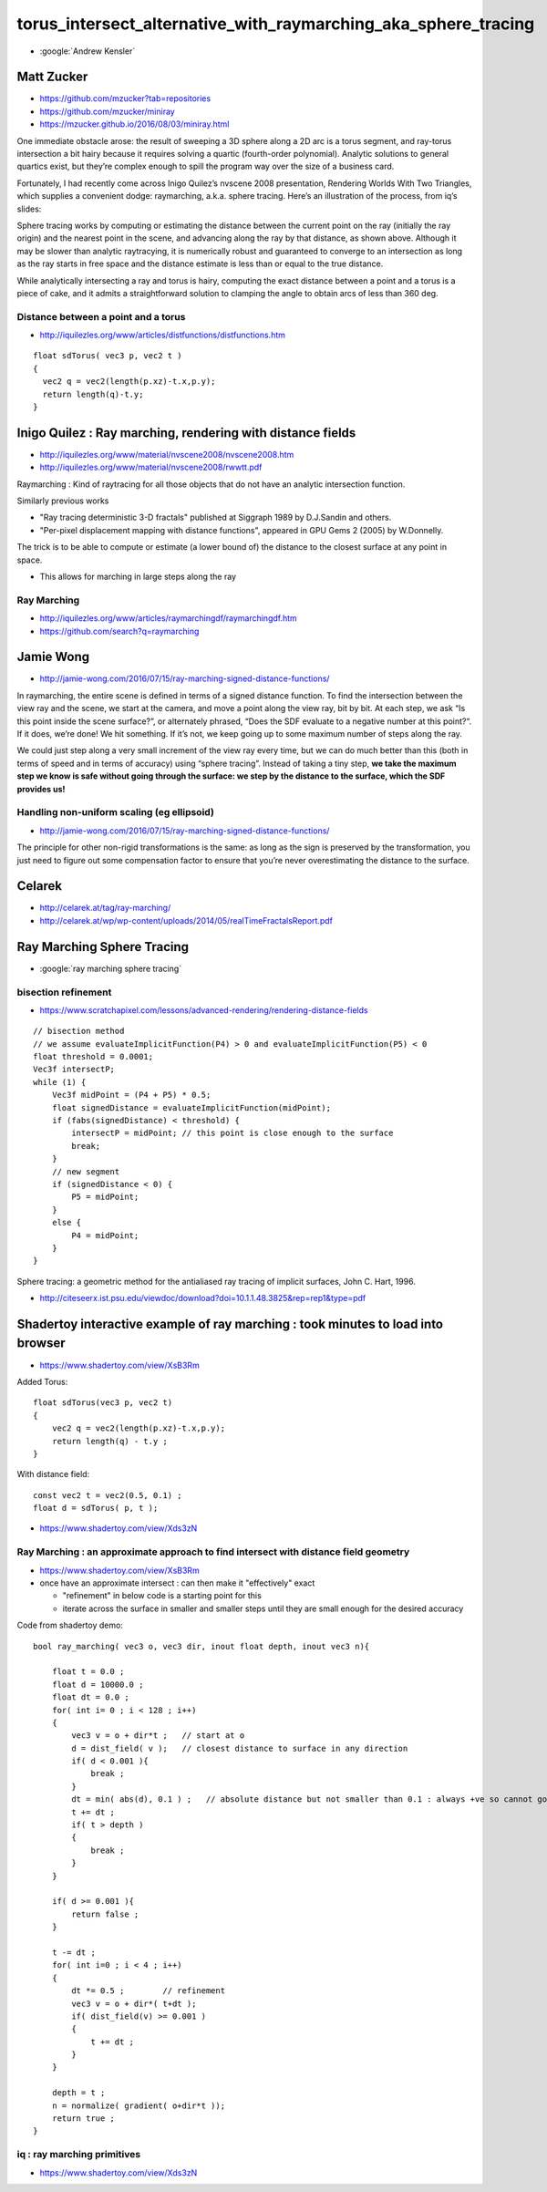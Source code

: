 torus_intersect_alternative_with_raymarching_aka_sphere_tracing
==================================================================



* :google:`Andrew Kensler` 





Matt Zucker
-------------

* https://github.com/mzucker?tab=repositories
* https://github.com/mzucker/miniray
* https://mzucker.github.io/2016/08/03/miniray.html

One immediate obstacle arose: the result of sweeping a 3D sphere along a 2D arc
is a torus segment, and ray-torus intersection a bit hairy because it requires
solving a quartic (fourth-order polynomial). Analytic solutions to general
quartics exist, but they’re complex enough to spill the program way over the
size of a business card.

Fortunately, I had recently come across Inigo Quilez’s nvscene 2008
presentation, Rendering Worlds With Two Triangles, which supplies a convenient
dodge: raymarching, a.k.a. sphere tracing. Here’s an illustration of the
process, from iq’s slides:

Sphere tracing works by computing or estimating the distance between the
current point on the ray (initially the ray origin) and the nearest point in
the scene, and advancing along the ray by that distance, as shown above.
Although it may be slower than analytic raytracying, it is numerically robust
and guaranteed to converge to an intersection as long as the ray starts in free
space and the distance estimate is less than or equal to the true distance.

While analytically intersecting a ray and torus is hairy, computing the exact
distance between a point and a torus is a piece of cake, and it admits a
straightforward solution to clamping the angle to obtain arcs of less than
360 deg.

Distance between a point and a torus
~~~~~~~~~~~~~~~~~~~~~~~~~~~~~~~~~~~~~~


* http://iquilezles.org/www/articles/distfunctions/distfunctions.htm

::

    float sdTorus( vec3 p, vec2 t )
    {
      vec2 q = vec2(length(p.xz)-t.x,p.y);
      return length(q)-t.y;
    }





Inigo Quilez : Ray marching, rendering with distance fields
----------------------------------------------------------------

* http://iquilezles.org/www/material/nvscene2008/nvscene2008.htm
* http://iquilezles.org/www/material/nvscene2008/rwwtt.pdf

Raymarching : Kind of raytracing for all those objects that do not
have an analytic intersection function.

Similarly previous works

* "Ray tracing deterministic 3-D fractals" published at Siggraph 1989 by D.J.Sandin and others.
* "Per-pixel displacement mapping with distance functions", appeared in GPU Gems 2 (2005) by W.Donnelly.

The trick is to be able to compute or estimate (a lower bound of) the distance to the 
closest surface at any point in space. 

* This allows for marching in large steps along the ray


Ray  Marching
~~~~~~~~~~~~~~~~~

* http://iquilezles.org/www/articles/raymarchingdf/raymarchingdf.htm
* https://github.com/search?q=raymarching



Jamie Wong
---------------

* http://jamie-wong.com/2016/07/15/ray-marching-signed-distance-functions/


In raymarching, the entire scene is defined in terms of a signed distance
function. To find the intersection between the view ray and the scene, we start
at the camera, and move a point along the view ray, bit by bit. At each step,
we ask “Is this point inside the scene surface?”, or alternately phrased, “Does
the SDF evaluate to a negative number at this point?“. If it does, we’re done!
We hit something. If it’s not, we keep going up to some maximum number of steps
along the ray.

We could just step along a very small increment of the view ray every time, but
we can do much better than this (both in terms of speed and in terms of
accuracy) using “sphere tracing”. Instead of taking a tiny step, **we take the
maximum step we know is safe without going through the surface: we step by the
distance to the surface, which the SDF provides us!**



Handling non-uniform scaling (eg ellipsoid) 
~~~~~~~~~~~~~~~~~~~~~~~~~~~~~~~~~~~~~~~~~~~~~~~

* http://jamie-wong.com/2016/07/15/ray-marching-signed-distance-functions/

The principle for other non-rigid transformations is the same: as long as the
sign is preserved by the transformation, you just need to figure out some
compensation factor to ensure that you’re never overestimating the distance to
the surface.


Celarek
-----------

* http://celarek.at/tag/ray-marching/
* http://celarek.at/wp/wp-content/uploads/2014/05/realTimeFractalsReport.pdf


Ray Marching Sphere Tracing
----------------------------

* :google:`ray marching sphere tracing`



bisection refinement
~~~~~~~~~~~~~~~~~~~~~~

* https://www.scratchapixel.com/lessons/advanced-rendering/rendering-distance-fields

::


    // bisection method
    // we assume evaluateImplicitFunction(P4) > 0 and evaluateImplicitFunction(P5) < 0
    float threshold = 0.0001; 
    Vec3f intersectP; 
    while (1) { 
        Vec3f midPoint = (P4 + P5) * 0.5; 
        float signedDistance = evaluateImplicitFunction(midPoint); 
        if (fabs(signedDistance) < threshold) { 
            intersectP = midPoint; // this point is close enough to the surface 
            break; 
        } 
        // new segment
        if (signedDistance < 0) { 
            P5 = midPoint; 
        } 
        else { 
            P4 = midPoint; 
        } 
    } 


Sphere tracing: a geometric method for the antialiased ray tracing of implicit surfaces, John C. Hart, 1996.

* http://citeseerx.ist.psu.edu/viewdoc/download?doi=10.1.1.48.3825&rep=rep1&type=pdf



Shadertoy interactive example of ray marching : took minutes to load into browser
----------------------------------------------------------------------------------

* https://www.shadertoy.com/view/XsB3Rm

Added Torus::

    float sdTorus(vec3 p, vec2 t)
    {
        vec2 q = vec2(length(p.xz)-t.x,p.y);
        return length(q) - t.y ;  
    }


With distance field::

    const vec2 t = vec2(0.5, 0.1) ; 
    float d = sdTorus( p, t ); 



* https://www.shadertoy.com/view/Xds3zN


Ray Marching : an approximate approach to find intersect with distance field geometry
~~~~~~~~~~~~~~~~~~~~~~~~~~~~~~~~~~~~~~~~~~~~~~~~~~~~~~~~~~~~~~~~~~~~~~~~~~~~~~~~~~~~~~~~~

* https://www.shadertoy.com/view/XsB3Rm

* once have an approximate intersect : can then make it "effectively" exact

  * "refinement" in below code is a starting point for this
  * iterate across the surface in smaller and smaller steps 
    until they are small enough for the desired accuracy 

Code from shadertoy demo::

    bool ray_marching( vec3 o, vec3 dir, inout float depth, inout vec3 n){

        float t = 0.0 ; 
        float d = 10000.0 ; 
        float dt = 0.0 ; 
        for( int i= 0 ; i < 128 ; i++)
        {
            vec3 v = o + dir*t ;   // start at o
            d = dist_field( v );   // closest distance to surface in any direction
            if( d < 0.001 ){
                break ; 
            }
            dt = min( abs(d), 0.1 ) ;   // absolute distance but not smaller than 0.1 : always +ve so cannot go backwards 
            t += dt ; 
            if( t > depth )
            {
                break ;  
            }
        }

        if( d >= 0.001 ){
            return false ; 
        } 
     
        t -= dt ; 
        for( int i=0 ; i < 4 ; i++)
        {
            dt *= 0.5 ;        // refinement
            vec3 v = o + dir*( t+dt ); 
            if( dist_field(v) >= 0.001 )
            {
                t += dt ; 
            }  
        }

        depth = t ; 
        n = normalize( gradient( o+dir*t ));
        return true ; 
    }





iq : ray marching primitives
~~~~~~~~~~~~~~~~~~~~~~~~~~~~~

* https://www.shadertoy.com/view/Xds3zN



